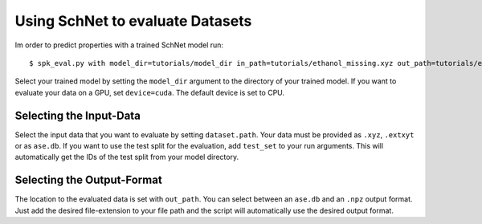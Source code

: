 Using SchNet to evaluate Datasets
=================================

Im order to predict properties with a trained SchNet model run::

   $ spk_eval.py with model_dir=tutorials/model_dir in_path=tutorials/ethanol_missing.xyz out_path=tutorials/ethanol_eval.db device=cpu

Select your trained model by setting the ``model_dir`` argument to the directory
of your trained model. If you want to evaluate your data on a GPU, set
``device=cuda``. The default device is set to CPU.

Selecting the Input-Data
------------------------
Select the input data that you want to evaluate by setting
``dataset.path``. Your data must be provided as ``.xyz``, ``.extxyt`` or as
``ase.db``. If you want to use the test split for the evaluation, add
``test_set`` to your run arguments. This will automatically get the IDs of
the test split from your model directory.

Selecting the Output-Format
---------------------------
The location to the evaluated data is set with ``out_path``. You
can select between an ``ase.db`` and an ``.npz`` output format. Just add the
desired file-extension to your file path and the script will automatically
use the desired output format.